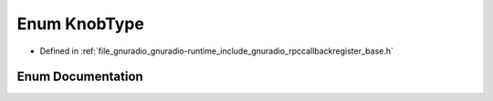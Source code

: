 .. _exhale_enum_rpccallbackregister__base_8h_1a5c2875ed1c5c7e0b8118397f5b4351e1:

Enum KnobType
=============

- Defined in :ref:`file_gnuradio_gnuradio-runtime_include_gnuradio_rpccallbackregister_base.h`


Enum Documentation
------------------


.. doxygenenum:: KnobType
   :project: gnuradio